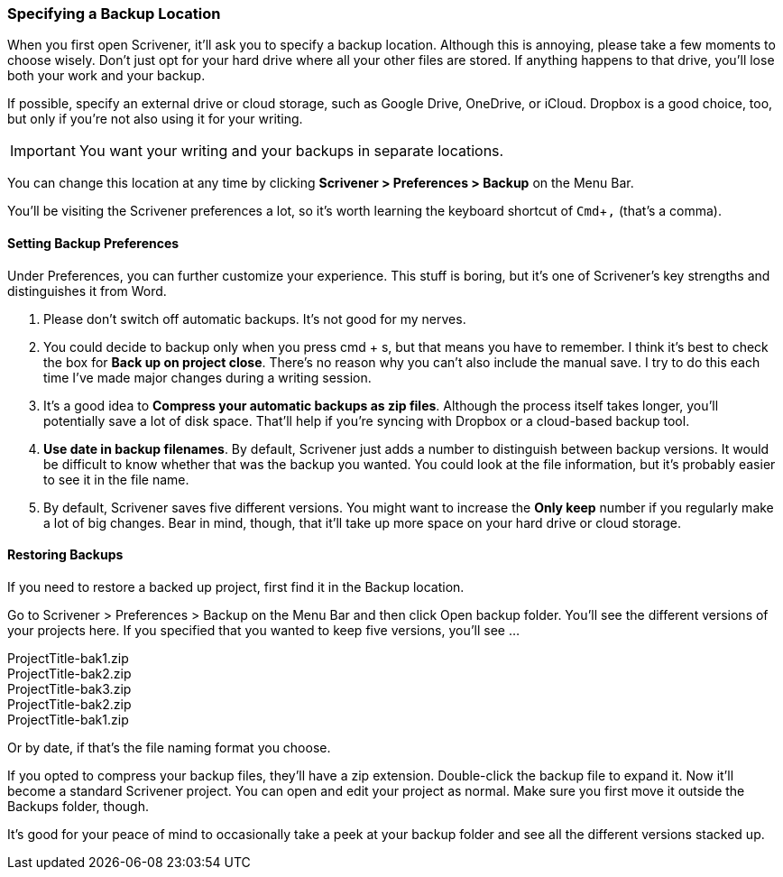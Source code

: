 :experimental:

=== Specifying a Backup Location

When you first open Scrivener, it'll ask you to specify a backup location. Although this is annoying, please take a few moments to choose wisely. Don't just opt for your hard drive where all your other files are stored. If anything happens to that drive, you'll lose both your work and your backup.

If possible, specify an external drive or cloud storage, such as Google Drive, OneDrive, or iCloud. Dropbox is a good choice, too, but only if you're not also using it for your writing. 

IMPORTANT: You want your writing and your backups in separate locations.

You can change this location at any time by clicking *Scrivener > Preferences > Backup* on the Menu Bar.

[screenshot: Show Scrivener > Preferences on the top menu, alongside the Backup tab ]

You’ll be visiting the Scrivener preferences a lot, so it’s worth learning the keyboard shortcut of kbd:[Cmd+,] (that’s a comma).

==== Setting Backup Preferences

Under Preferences, you can further customize your experience. This stuff is boring, but it’s one of Scrivener’s key strengths and distinguishes it from Word.

[screenshot: Backup Preferences ]

. Please don’t switch off automatic backups. It’s not good for my nerves. 

. You could decide to backup only when you press cmd + s, but that means you have to remember. I think it’s best to check the box for *Back up on project close*. There’s no reason why you can’t also include the manual save. I try to do this each time I’ve made major changes during a writing session.

. It’s a good idea to *Compress your automatic backups as zip files*. Although the process itself takes longer, you’ll potentially save a lot of disk space. That’ll help if you’re syncing with Dropbox or a cloud-based backup tool.

. *Use date in backup filenames*. By default, Scrivener just adds a number to distinguish between backup versions. It would be difficult to know whether that was the backup you wanted. You could look at the file information, but it’s probably easier to see it in the file name.

. By default, Scrivener saves five different versions. You might want to increase the *Only keep* number if you regularly make a lot of big changes. Bear in mind, though, that it’ll take up more space on your hard drive or cloud storage.

==== Restoring Backups

If you need to restore a backed up project, first find it in the Backup location.

[screenshot: Backup location ]

Go to Scrivener > Preferences > Backup on the Menu Bar and then click Open backup folder. You’ll see the different versions of your projects here. If you specified that you wanted to keep five versions, you’ll see …

[%hardbreaks]
ProjectTitle-bak1.zip
ProjectTitle-bak2.zip
ProjectTitle-bak3.zip
ProjectTitle-bak2.zip
ProjectTitle-bak1.zip

Or by date, if that’s the file naming format you choose.

If you opted to compress your backup files, they’ll have a zip extension. Double-click the backup file to expand it. Now it’ll become a standard Scrivener project. You can open and edit your project as normal. Make sure you first move it outside the Backups folder, though.

It’s good for your peace of mind to occasionally take a peek at your backup folder and see all the different versions stacked up.